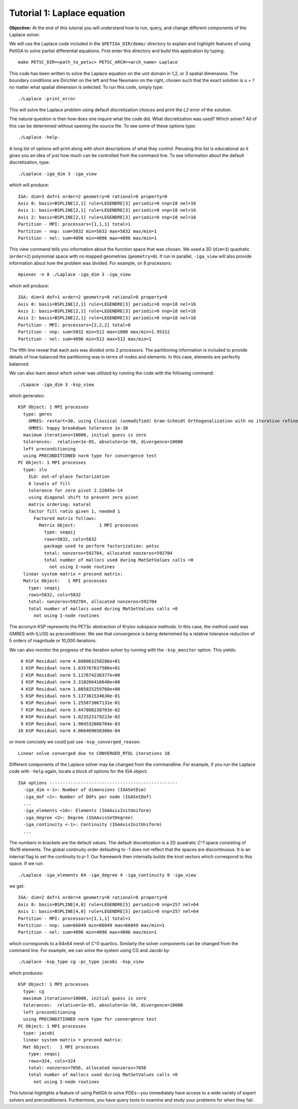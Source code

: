 .. role:: option(literal)
.. role:: file(literal)
.. _laplace:

Tutorial 1: Laplace equation
============================

**Objective:** At the end of this tutorial you will understand how to
run, query, and change different components of the Laplace solver.

We will use the Laplace code included in the :file:`$PETIGA_DIR/demo/`
directory to explain and highlight features of using PetIGA to solve
partial differential equations. First enter this directory and build
this application by typing::

    make PETSC_DIR=<path_to_petsc> PETSC_ARCH=<arch_name> Laplace

This code has been written to solve the Laplace equation on the unit
domain in 1,2, or 3 spatial dimensions. The boundary conditions are
Dirichlet on the left and free Neumann on the right, chosen such that
the exact solution is *u = 1* no matter what spatial dimension
is selected. To run this code, simply type::

    ./Laplace -print_error

This will solve the Laplace problem using default discretization
choices and print the *L2* error of the solution.

The natural question is then how does one inquire what the code
did. What discretization was used? Which solver? All of this can be
determined without opening the source file. To see some of these options type::

    ./Laplace -help-

A long list of options will print along with short descriptions of
what they control. Perusing this list is educational as it gives you
an idea of just how much can be controlled from the command line. To
see information about the default discretization, type::

    ./Laplace -iga_dim 3 -iga_view

which will produce::

    IGA: dim=3 dof=1 order=2 geometry=0 rational=0 property=0
    Axis 0: basis=BSPLINE[2,1] rule=LEGENDRE[3] periodic=0 nnp=18 nel=16
    Axis 1: basis=BSPLINE[2,1] rule=LEGENDRE[3] periodic=0 nnp=18 nel=16
    Axis 2: basis=BSPLINE[2,1] rule=LEGENDRE[3] periodic=0 nnp=18 nel=16
    Partition - MPI: processors=[1,1,1] total=1
    Partition - nnp: sum=5832 min=5832 max=5832 max/min=1
    Partition - nel: sum=4096 min=4096 max=4096 max/min=1

This view command tells you information about the function space that
was chosen. We used a 3D (``dim=3``) quadratic (``order=2``) polynomial space with no mapped
geometries (``geometry=0``). If run in parallel, ``-iga_view`` will also provide
information about how the problem was divided. For example, on 8
processors::

    mpiexec -n 8 ./Laplace -iga_dim 3 -iga_view

which will produce::

    IGA: dim=3 dof=1 order=2 geometry=0 rational=0 property=0
    Axis 0: basis=BSPLINE[2,1] rule=LEGENDRE[3] periodic=0 nnp=18 nel=16
    Axis 1: basis=BSPLINE[2,1] rule=LEGENDRE[3] periodic=0 nnp=18 nel=16
    Axis 2: basis=BSPLINE[2,1] rule=LEGENDRE[3] periodic=0 nnp=18 nel=16
    Partition - MPI: processors=[2,2,2] total=8
    Partition - nnp: sum=5832 min=512 max=1000 max/min=1.95312
    Partition - nel: sum=4096 min=512 max=512 max/min=1

The fifth 
line reveal that each axis was divided onto 2
processors. The partitioning information is included to provide
details of how balanced the partitioning was in terms of nodes and
elements. In this case, elements are perfectly balanced.

We can also learn about which solver was utilized by running the code
with the following command::

    ./Lapace -iga_dim 3 -ksp_view

which generates::

    KSP Object: 1 MPI processes
      type: gmres
        GMRES: restart=30, using Classical (unmodified) Gram-Schmidt Orthogonalization with no iterative refinement
        GMRES: happy breakdown tolerance 1e-30
      maximum iterations=10000, initial guess is zero
      tolerances:  relative=1e-05, absolute=1e-50, divergence=10000
      left preconditioning
      using PRECONDITIONED norm type for convergence test
    PC Object: 1 MPI processes
      type: ilu
        ILU: out-of-place factorization
        0 levels of fill
        tolerance for zero pivot 2.22045e-14
        using diagonal shift to prevent zero pivot
        matrix ordering: natural
        factor fill ratio given 1, needed 1
          Factored matrix follows:
            Matrix Object:         1 MPI processes
              type: seqaij
              rows=5832, cols=5832
              package used to perform factorization: petsc
              total: nonzeros=592704, allocated nonzeros=592704
              total number of mallocs used during MatSetValues calls =0
                not using I-node routines
      linear system matrix = precond matrix:
      Matrix Object:   1 MPI processes
        type: seqaij
        rows=5832, cols=5832
        total: nonzeros=592704, allocated nonzeros=592704
        total number of mallocs used during MatSetValues calls =0
          not using I-node routines

The acronym KSP represents the PETSc abstraction of Krylov subspace
methods. In this case, the method used was GMRES with ILU(0) as
preconditioner. We see that convergence is being determined by a
relative tolerance reduction of 5 orders of magnitude or 10,000
iterations.

We can also monitor the progress of the iteration solver by running
with the ``-ksp_monitor`` option. This yields::

       0 KSP Residual norm 4.608063258286e+01
       1 KSP Residual norm 1.035767637586e+01
       2 KSP Residual norm 5.117674236377e+00
       3 KSP Residual norm 3.310266416640e+00
       4 KSP Residual norm 1.885825259760e+00
       5 KSP Residual norm 5.137381534630e-01
       6 KSP Residual norm 1.255873067131e-01
       7 KSP Residual norm 3.447800238703e-02
       8 KSP Residual norm 1.023523179223e-02
       9 KSP Residual norm 1.904532606704e-03
      10 KSP Residual norm 4.066469650300e-04

or more concisely we could just use ``-ksp_converged_reason``::

    Linear solve converged due to CONVERGED_RTOL iterations 10

Different components of the Laplace solver may be changed from the commandline. For example, if you run the Laplace code with ``-help`` again, locate a block of options for the IGA object::

    IGA options -------------------------------------------------
      -iga_dim <-1>: Number of dimensions (IGASetDim)
      -iga_dof <1>: Number of DOFs per node (IGASetDof)
      ...
      -iga_elements <16>: Elements (IGAAxisInitUniform)
      -iga_degree <2>: Degree (IGAAxisSetDegree)
      -iga_continuity <-1>: Continuity (IGAAxisInitUniform)
      ...

The numbers in brackets are the default values. The default
discretization is a 2D quadratic *C^1* space consisting of 16x16
elements. The global continuity order defaulting to -1 does not
reflect that the spaces are discontinuous. It is an internal flag to
set the continuity to *p-1*. Our framework then internally builds the
knot vectors which correspond to this space. If we run::

    ./Laplace -iga_elements 64 -iga_degree 4 -iga_continuity 0 -iga_view

we get::

    IGA: dim=2 dof=1 order=4 geometry=0 rational=0 property=0
    Axis 0: basis=BSPLINE[4,0] rule=LEGENDRE[5] periodic=0 nnp=257 nel=64
    Axis 1: basis=BSPLINE[4,0] rule=LEGENDRE[5] periodic=0 nnp=257 nel=64
    Partition - MPI: processors=[1,1,1] total=1
    Partition - nnp: sum=66049 min=66049 max=66049 max/min=1
    Partition - nel: sum=4096 min=4096 max=4096 max/min=1

which corresponds to a 64x64 mesh of *C^0* quartics. Similarly the
solver components can be changed from the command line. For example,
we can solve the system using CG and Jacobi by::

    ./Laplace -ksp_type cg -pc_type jacobi -ksp_view

which produces::

    KSP Object: 1 MPI processes
      type: cg
      maximum iterations=10000, initial guess is zero
      tolerances:  relative=1e-05, absolute=1e-50, divergence=10000
      left preconditioning
      using PRECONDITIONED norm type for convergence test
    PC Object: 1 MPI processes
      type: jacobi
      linear system matrix = precond matrix:
      Mat Object:   1 MPI processes
        type: seqaij
        rows=324, cols=324
        total: nonzeros=7056, allocated nonzeros=7056
        total number of mallocs used during MatSetValues calls =0
          not using I-node routines

This tutorial highlights a feature of using PetIGA to solve PDEs--you
immediately have access to a wide variety of expert solvers and
preconditioners. Furthermore, you have query tools to examine and
study your problems for when they fail.

.. Local Variables:
.. mode: rst
.. End:
